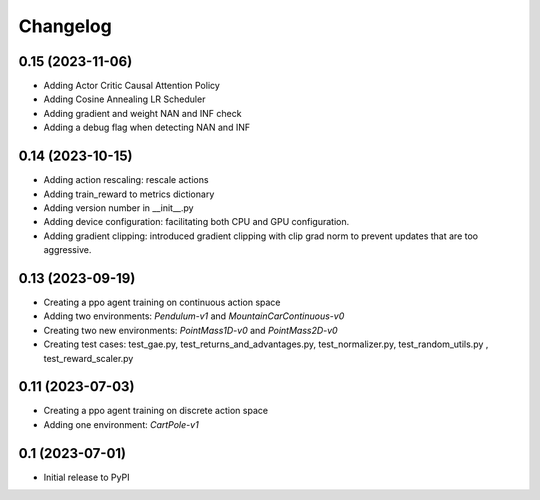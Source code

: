 .. _changelog:

===========
 Changelog
===========

.. _v0_15:

0.15 (2023-11-06)
-----------------

- Adding Actor Critic Causal Attention Policy
- Adding Cosine Annealing LR Scheduler
- Adding gradient and weight NAN and INF check
- Adding a debug flag when detecting NAN and INF 

.. _v0_14:

0.14 (2023-10-15)
-----------------

- Adding action rescaling: rescale actions
- Adding train_reward to metrics dictionary
- Adding version number in __init__.py
- Adding device configuration: facilitating both CPU and GPU configuration.
- Adding gradient clipping: introduced gradient clipping with clip grad norm to prevent updates that are too aggressive.

.. _v0_13:

0.13 (2023-09-19)
-----------------

- Creating a ppo agent training on continuous action space
- Adding two environments: `Pendulum-v1` and `MountainCarContinuous-v0`
- Creating two new environments: `PointMass1D-v0` and `PointMass2D-v0`
- Creating test cases: test_gae.py, test_returns_and_advantages.py, test_normalizer.py, test_random_utils.py , test_reward_scaler.py

.. _v0_11:

0.11 (2023-07-03)
-----------------

- Creating a ppo agent training on discrete action space
- Adding one environment: `CartPole-v1`

.. _v0_1:

0.1 (2023-07-01)
----------------

- Initial release to PyPI
